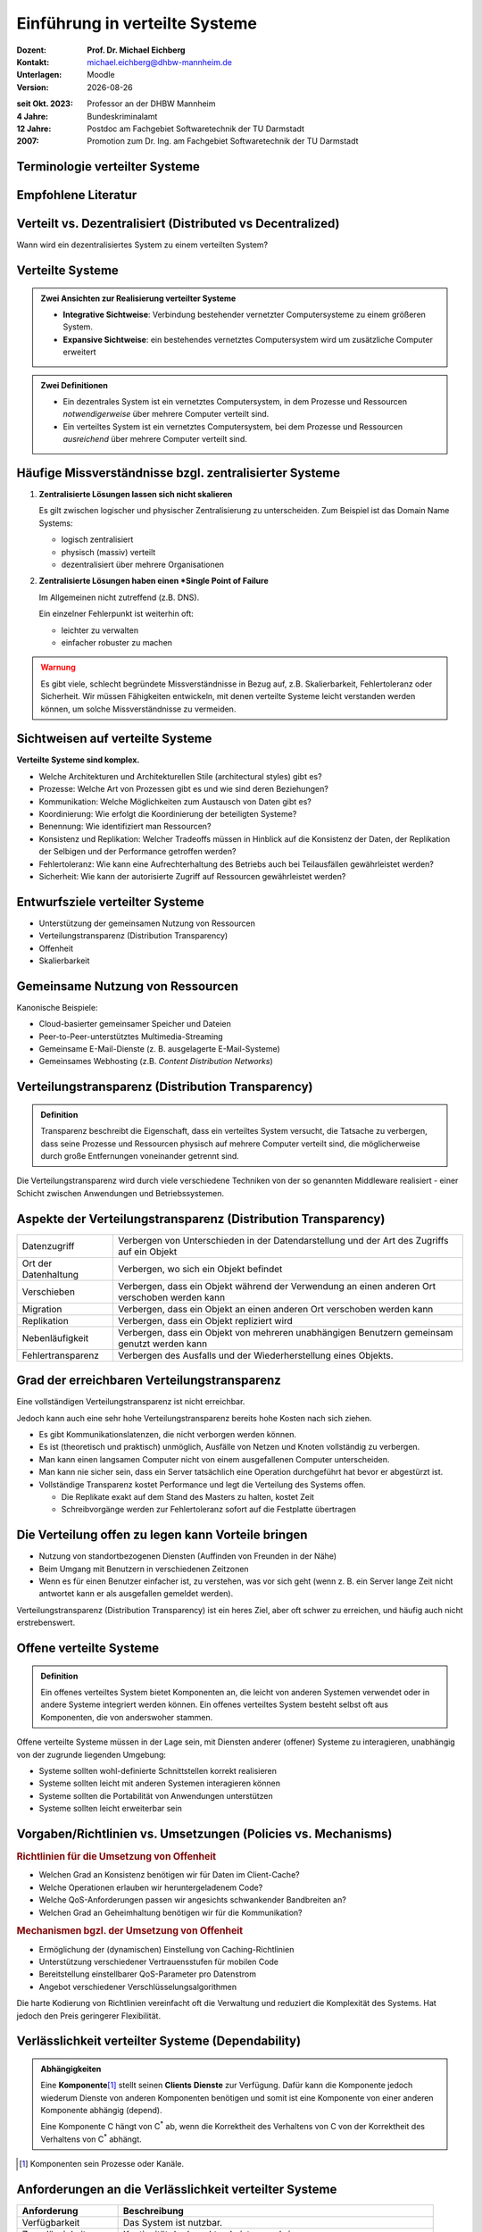 .. meta:: 
    :author: Michael Eichberg
    :keywords: "Verteilte Systeme"
    :description lang=de: Verteilte Systeme
    :id: lecture-ds-einfuehrung
    :first-slide: last-viewed

.. |date| date::
.. |at| unicode:: 0x40

.. role:: incremental   
.. role:: eng
.. role:: ger
.. role:: red
.. role:: green
.. role:: the-blue
.. role:: minor
.. role:: ger-quote
.. role:: obsolete
.. role:: line-above
.. role:: huge
.. role:: xxl

.. role:: raw-html(raw)
   :format: html


Einführung in verteilte Systeme
================================================

.. container:: smaller

    :Dozent: **Prof. Dr. Michael Eichberg**
    :Kontakt: michael.eichberg@dhbw-mannheim.de
    :Unterlagen: Moodle
    :Version: |date|

.. container:: footnotesize line-above

    :seit Okt. 2023: Professor an der DHBW Mannheim
    :4 Jahre: Bundeskriminalamt
    :12 Jahre: Postdoc am Fachgebiet Softwaretechnik der TU Darmstadt
    :2007: Promotion zum Dr. Ing. am Fachgebiet Softwaretechnik der TU Darmstadt



.. class:: padding-none no-title transition-scale

Terminologie verteilter Systeme
----------------------------------

.. image:: images/modern_software_architecture-tag_cloud.png
    :width: 100%
    :align: center



Empfohlene Literatur
---------------------

.. image:: screenshots/distributed-systems.net.png
    :height: 800px
    :align: center



Verteilt vs. Dezentralisiert (:eng:`Distributed vs Decentralized`)
-------------------------------------------------------------------

.. image:: images/distributed-vs-decentralized.svg
    :width: 100%
    :align: center
    :class: margin-bottom-1em

.. container:: question  

    Wann wird ein dezentralisiertes System zu einem verteilten System?



Verteilte Systeme
------------------

.. admonition:: Zwei Ansichten zur Realisierung verteilter Systeme
    :class: definition

    - **Integrative Sichtweise**: Verbindung bestehender vernetzter Computersysteme zu einem größeren System.
    - **Expansive Sichtweise**: ein bestehendes vernetztes Computersystem wird um zusätzliche Computer erweitert

.. admonition:: Zwei Definitionen
    :class: definition in

    - Ein dezentrales System ist ein vernetztes Computersystem, in dem Prozesse und Ressourcen *notwendigerweise* über mehrere Computer verteilt sind.
    - Ein verteiltes System ist ein vernetztes Computersystem, bei dem Prozesse und Ressourcen *ausreichend* über mehrere Computer verteilt sind.



Häufige Missverständnisse bzgl. zentralisierter Systeme
--------------------------------------------------------

1. **Zentralisierte Lösungen lassen sich nicht skalieren**
 
   Es gilt zwischen logischer und physischer Zentralisierung zu unterscheiden. Zum Beispiel ist das Domain Name Systems:

   - logisch zentralisiert
   - physisch (massiv) verteilt
   - dezentralisiert über mehrere Organisationen
  
2. **Zentralisierte Lösungen haben einen *Single Point of Failure**
   
   Im Allgemeinen nicht zutreffend (z.B. DNS). 
   
   Ein einzelner Fehlerpunkt ist weiterhin oft:

   - leichter zu verwalten
   - einfacher robuster zu machen

.. container:: supplemental 
    
    .. admonition:: Warnung 
        :class: warning

        Es gibt viele, schlecht begründete Missverständnisse in Bezug auf, z.B. Skalierbarkeit, Fehlertoleranz oder Sicherheit. Wir müssen Fähigkeiten entwickeln, mit denen verteilte Systeme leicht verstanden werden können, um solche Missverständnisse zu vermeiden.



Sichtweisen auf verteilte Systeme
----------------------------------

**Verteilte Systeme sind komplex.**

.. class:: incremental

- Welche Architekturen und Architekturellen Stile (:eng:`architectural styles`) gibt es?
- Prozesse: Welche Art von Prozessen gibt es und wie sind deren Beziehungen?
- Kommunikation: Welche Möglichkeiten zum Austausch von Daten gibt es?
- Koordinierung: Wie erfolgt die Koordinierung der beteiligten Systeme?
- Benennung: Wie identifiziert man Ressourcen?
- Konsistenz und Replikation: Welcher Tradeoffs müssen in Hinblick auf die Konsistenz der Daten, der Replikation der Selbigen und der Performance getroffen werden?
- Fehlertoleranz: Wie kann eine Aufrechterhaltung des Betriebs auch bei Teilausfällen gewährleistet werden?
- Sicherheit: Wie kann der autorisierte Zugriff auf Ressourcen gewährleistet werden?



Entwurfsziele verteilter Systeme
----------------------------------

.. class:: incremental

- Unterstützung der gemeinsamen Nutzung von Ressourcen 
- Verteilungstransparenz (:eng:`Distribution Transparency`)
- Offenheit
- Skalierbarkeit



Gemeinsame Nutzung von Ressourcen
----------------------------------

Kanonische Beispiele:

- Cloud-basierter gemeinsamer Speicher und Dateien
- Peer-to-Peer-unterstütztes Multimedia-Streaming
- Gemeinsame E-Mail-Dienste (z. B. ausgelagerte E-Mail-Systeme)
- Gemeinsames Webhosting (z.B. *Content Distribution Networks*)



Verteilungstransparenz (:eng:`Distribution Transparency`)
----------------------------------------------------------

.. admonition:: Definition

    Transparenz beschreibt die Eigenschaft, dass ein verteiltes System versucht, die Tatsache zu verbergen, dass seine Prozesse und Ressourcen physisch auf mehrere Computer verteilt sind, die möglicherweise durch große Entfernungen voneinander getrennt sind.

.. container:: incremental

  Die Verteilungstransparenz wird durch viele verschiedene Techniken von der so genannten Middleware realisiert - einer Schicht zwischen Anwendungen und Betriebssystemen.



Aspekte der Verteilungstransparenz (:eng:`Distribution Transparency`)
----------------------------------------------------------------------------

.. csv-table::
    :class: highlight-line-on-hover smaller

    Datenzugriff, Verbergen von Unterschieden in der Datendarstellung und der Art des Zugriffs auf ein Objekt
    Ort der Datenhaltung, "Verbergen, wo sich ein Objekt befindet"
    Verschieben, "Verbergen, dass ein Objekt während der Verwendung an einen anderen Ort verschoben werden kann"
    Migration, "Verbergen, dass ein Objekt an einen anderen Ort verschoben werden kann" 
    Replikation, "Verbergen, dass ein Objekt repliziert wird"
    Nebenläufigkeit, "Verbergen, dass ein Objekt von mehreren unabhängigen Benutzern gemeinsam genutzt werden kann"
    Fehlertransparenz, Verbergen des Ausfalls und der Wiederherstellung eines Objekts.



Grad der erreichbaren Verteilungstransparenz
--------------------------------------------

.. container:: assessment

    Eine vollständigen Verteilungstransparenz ist nicht erreichbar. 

Jedoch kann auch eine sehr hohe Verteilungstransparenz bereits hohe Kosten nach sich ziehen.

.. class:: incremental smaller

- Es gibt Kommunikationslatenzen, die nicht verborgen werden können.
- Es ist (theoretisch und praktisch) unmöglich, Ausfälle von Netzen und Knoten vollständig zu verbergen.
- Man kann einen langsamen Computer nicht von einem ausgefallenen Computer unterscheiden.
- Man kann nie sicher sein, dass ein Server tatsächlich eine Operation durchgeführt hat bevor er abgestürzt ist.
- Vollständige Transparenz kostet Performance und legt die Verteilung des Systems offen.
  
  - Die Replikate exakt auf dem Stand des Masters zu halten, kostet Zeit 
  - Schreibvorgänge werden zur Fehlertoleranz sofort auf die Festplatte übertragen



Die Verteilung offen zu legen kann Vorteile bringen
----------------------------------------------------

- Nutzung von standortbezogenen Diensten (Auffinden von Freunden in der Nähe)
- Beim Umgang mit Benutzern in verschiedenen Zeitzonen
- Wenn es für einen Benutzer einfacher ist, zu verstehen, was vor sich geht (wenn z. B. ein Server lange Zeit nicht antwortet kann er als ausgefallen gemeldet werden).

.. container:: assessment

    Verteilungstransparenz (:eng:`Distribution Transparency`) ist ein heres Ziel, aber oft schwer zu erreichen, und häufig auch nicht erstrebenswert. 



Offene verteilte Systeme
----------------------------------

.. admonition:: Definition

    Ein offenes verteiltes System bietet Komponenten an, die leicht von anderen Systemen verwendet oder in andere Systeme integriert werden können. Ein offenes verteiltes System besteht selbst oft aus Komponenten, die von anderswoher stammen.

.. container:: incremental

    Offene verteilte Systeme müssen in der Lage sein, mit Diensten anderer (offener) Systeme zu interagieren, unabhängig von der zugrunde liegenden Umgebung:

    - Systeme sollten wohl-definierte Schnittstellen korrekt realisieren
    - Systeme sollten leicht mit anderen Systemen interagieren können
    - Systeme sollten die Portabilität von Anwendungen unterstützen 
    - Systeme sollten leicht erweiterbar sein



Vorgaben/Richtlinien vs. Umsetzungen (:eng:`Policies vs. Mechanisms`)
------------------------------------------------------------------------------

.. rubric:: Richtlinien für die Umsetzung von Offenheit

- Welchen Grad an Konsistenz benötigen wir für Daten im Client-Cache?
- Welche Operationen erlauben wir heruntergeladenem Code?
- Welche QoS-Anforderungen passen wir angesichts schwankender Bandbreiten an? 
- Welchen Grad an Geheimhaltung benötigen wir für die Kommunikation?

.. rubric:: Mechanismen bgzl. der Umsetzung von Offenheit

- Ermöglichung der (dynamischen) Einstellung von Caching-Richtlinien
- Unterstützung verschiedener Vertrauensstufen für mobilen Code
- Bereitstellung einstellbarer QoS-Parameter pro Datenstrom 
- Angebot verschiedener Verschlüsselungsalgorithmen


.. container:: supplemental

    Die harte Kodierung von Richtlinien vereinfacht oft die Verwaltung und reduziert die Komplexität des Systems. Hat jedoch den Preis geringerer Flexibilität.



Verlässlichkeit verteilter Systeme (:eng:`Dependability`)
------------------------------------------------------------

.. admonition:: Abhängigkeiten
    :class: foundations
    
    Eine **Komponente**\ [#]_ stellt seinen **Clients** **Dienste** zur Verfügung. Dafür kann die Komponente jedoch wiederum Dienste von anderen Komponenten benötigen und somit ist eine Komponente  von einer anderen Komponente abhängig (:eng:`depend`).


    Eine Komponente C hängt von C\ :sup:`*` ab, wenn die Korrektheit des Verhaltens von C von der Korrektheit des Verhaltens von C\ :sup:`*` abhängt. 

.. [#] Komponenten sein Prozesse oder Kanäle.


Anforderungen an die Verlässlichkeit verteilter Systeme
------------------------------------------------------------

.. csv-table::
    :class: highlight-line-on-hover
    :header: "Anforderung", "Beschreibung"

    "Verfügbarkeit", "Das System ist nutzbar."
    "Zuverlässigkeit", "Kontinuität der korrekten Leistungserbringung"
    Sicherheit (:eng:`Safety`\ [#]_), "Niedrige Wahrscheinlichkeit für ein katastrophales Ereignis"
    "Wartbarkeit", "Wie leicht kann ein fehlgeschlagenes System wiederhergestellt werden?"

.. [#] :eng:`Safety` und :eng:`Security` werden beide im Deutschen gleich mit Sicherheit übersetzt und sind daher leicht zu verwechseln. :eng:`Safety` bezieht sich auf die Sicherheit von Personen und Sachen, während :eng:`Security` sich auf die Sicherheit von Daten und Informationen bezieht.


Zuverlässigkeit (:eng:`Reliability`) vs. Verfügbarkeit (:eng:`Availability`) in verteilten Systemen
--------------------------------------------------------------------------------------------------------------

.. rubric:: Verlässlichkeit :math:`R(t)` der Komponente :math:`C`

Bedingte Wahrscheinlichkeit, dass :math:`C` während :math:`[0,t)` korrekt funktioniert hat, wenn :math:`C` zum Zeitpunkt :math:`T = 0` korrekt funktionierte.

.. rubric:: Traditionelle Metriken

- Mittlere Zeit bis zum Versagen (:eng:`Mean Time to Failure` ((MTTF)): Die durchschnittliche Zeit bis zum Ausfall einer Komponente. 
- Mittlere Zeit bis zur Reparatur (:eng:`Mean Time to Repair` (MTTR)): Die durchschnittliche Zeit, die für die Reparatur einer Komponente benötigt wird.
- Mittlere Zeit zwischen Ausfällen (:eng:`Mean Time Between Failures` (MTBF)): MTTF + MTTR.

.. container:: supplemental

    - Zuverlässigkeit: Wie wahrscheinlich ist es, dass ein System korrekt arbeitet?
    - Verfügbarkeit: Wie wahrscheinlich ist es, dass ein System zu einem bestimmten Zeitpunkt verfügbar ist?


.. class:: integrated-exercise

Übung: MTBF
----------------

Wenn die MTTF einer Komponente 100 Stunden beträgt und die MTTR 10 Stunden beträgt, wie hoch ist dann die MTBF?
    